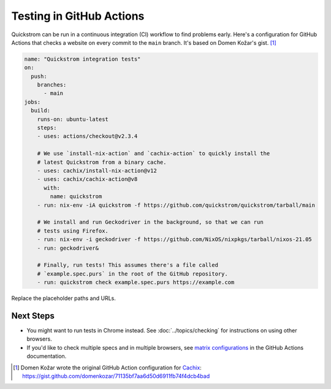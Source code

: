 Testing in GitHub Actions
=========================

Quickstrom can be run in a continuous integration (CI) workflow to find problems
early. Here's a configuration for GitHub Actions that checks a website on every
commit to the ``main`` branch. It's based on Domen Kožar's gist. [#original]_

.. code-block:: yaml

   name: "Quickstrom integration tests"
   on:
     push:
       branches: 
         - main
   jobs:
     build:
       runs-on: ubuntu-latest
       steps:
       - uses: actions/checkout@v2.3.4

       # We use `install-nix-action` and `cachix-action` to quickly install the 
       # latest Quickstrom from a binary cache.
       - uses: cachix/install-nix-action@v12
       - uses: cachix/cachix-action@v8
         with:
           name: quickstrom
       - run: nix-env -iA quickstrom -f https://github.com/quickstrom/quickstrom/tarball/main

       # We install and run Geckodriver in the background, so that we can run
       # tests using Firefox.
       - run: nix-env -i geckodriver -f https://github.com/NixOS/nixpkgs/tarball/nixos-21.05
       - run: geckodriver&

       # Finally, run tests! This assumes there's a file called 
       # `example.spec.purs` in the root of the GitHub repository.
       - run: quickstrom check example.spec.purs https://example.com

Replace the placeholder paths and URLs. 

Next Steps
----------

* You might want to run tests in Chrome instead. See :doc:`../topics/checking` for instructions on using other browsers.
* If you'd like to check multiple specs and in multiple browsers, see `matrix configurations <https://docs.github.com/en/actions/reference/workflow-syntax-for-github-actions#jobsjob_idstrategymatrix>`_ in the GitHub Actions documentation.

.. [#original] Domen Kožar wrote the original GitHub Action configuration for `Cachix <https://cachix.org>`__: https://gist.github.com/domenkozar/71135bf7aa6d50d6911fb74f4dcb4bad